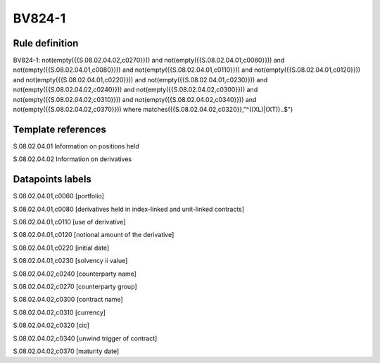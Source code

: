 =======
BV824-1
=======

Rule definition
---------------

BV824-1: not(empty({{S.08.02.04.02,c0270}})) and not(empty({{S.08.02.04.01,c0060}})) and not(empty({{S.08.02.04.01,c0080}})) and not(empty({{S.08.02.04.01,c0110}})) and not(empty({{S.08.02.04.01,c0120}})) and not(empty({{S.08.02.04.01,c0220}})) and not(empty({{S.08.02.04.01,c0230}})) and not(empty({{S.08.02.04.02,c0240}})) and not(empty({{S.08.02.04.02,c0300}})) and not(empty({{S.08.02.04.02,c0310}})) and not(empty({{S.08.02.04.02,c0340}})) and not(empty({{S.08.02.04.02,c0370}}))  where matches({{S.08.02.04.02,c0320}},"^((XL)|(XT))..$")


Template references
-------------------

S.08.02.04.01 Information on positions held

S.08.02.04.02 Information on derivatives


Datapoints labels
-----------------

S.08.02.04.01,c0060 [portfolio]

S.08.02.04.01,c0080 [derivatives held in index-linked and unit-linked contracts]

S.08.02.04.01,c0110 [use of derivative]

S.08.02.04.01,c0120 [notional amount of the derivative]

S.08.02.04.01,c0220 [initial date]

S.08.02.04.01,c0230 [solvency ii value]

S.08.02.04.02,c0240 [counterparty name]

S.08.02.04.02,c0270 [counterparty group]

S.08.02.04.02,c0300 [contract name]

S.08.02.04.02,c0310 [currency]

S.08.02.04.02,c0320 [cic]

S.08.02.04.02,c0340 [unwind trigger of contract]

S.08.02.04.02,c0370 [maturity date]




